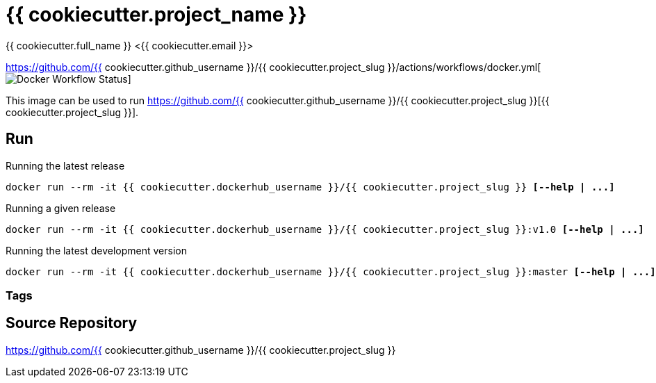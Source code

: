 = {{ cookiecutter.project_name }}
{{ cookiecutter.full_name }} <{{ cookiecutter.email }}>;

https://github.com/{{ cookiecutter.github_username }}/{{ cookiecutter.project_slug }}/actions/workflows/docker.yml[image:https://github.com/{{ cookiecutter.github_username }}/{{ cookiecutter.project_slug }}/actions/workflows/docker.yml/badge.svg[Docker Workflow Status]]

This image can be used to run
https://github.com/{{ cookiecutter.github_username }}/{{ cookiecutter.project_slug }}[{{ cookiecutter.project_slug }}].


== Run
:base_command: docker run --rm -it {{ cookiecutter.dockerhub_username }}/{{ cookiecutter.project_slug }}

.Running the latest release
[subs="quotes,attributes"]
----
{base_command} *[--help | ...]*
----

.Running a given release
[subs="quotes,attributes"]
----
{base_command}:v1.0 *[--help | ...]*
----

.Running the latest development version
[subs="quotes,attributes"]
----
{base_command}:master *[--help | ...]*
----

=== Tags



== Source Repository

https://github.com/{{ cookiecutter.github_username }}/{{ cookiecutter.project_slug }}